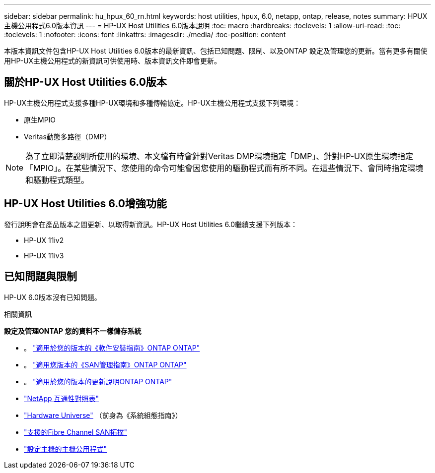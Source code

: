 ---
sidebar: sidebar 
permalink: hu_hpux_60_rn.html 
keywords: host utilities, hpux, 6.0, netapp, ontap, release, notes 
summary: HPUX主機公用程式6.0版本資訊 
---
= HP-UX Host Utilities 6.0版本說明
:toc: macro
:hardbreaks:
:toclevels: 1
:allow-uri-read: 
:toc: 
:toclevels: 1
:nofooter: 
:icons: font
:linkattrs: 
:imagesdir: ./media/
:toc-position: content


本版本資訊文件包含HP-UX Host Utilities 6.0版本的最新資訊、包括已知問題、限制、以及ONTAP 設定及管理您的更新。當有更多有關使用HP-UX主機公用程式的新資訊可供使用時、版本資訊文件即會更新。



== 關於HP-UX Host Utilities 6.0版本

HP-UX主機公用程式支援多種HP-UX環境和多種傳輸協定。HP-UX主機公用程式支援下列環境：

* 原生MPIO
* Veritas動態多路徑（DMP）



NOTE: 為了立即清楚說明所使用的環境、本文檔有時會針對Veritas DMP環境指定「DMP」、針對HP-UX原生環境指定「MPIO」。在某些情況下、您使用的命令可能會因您使用的驅動程式而有所不同。在這些情況下、會同時指定環境和驅動程式類型。



== HP-UX Host Utilities 6.0增強功能

發行說明會在產品版本之間更新、以取得新資訊。HP-UX Host Utilities 6.0繼續支援下列版本：

* HP-UX 11iv2
* HP-UX 11iv3




== 已知問題與限制

HP-UX 6.0版本沒有已知問題。

.相關資訊
*設定及管理ONTAP 您的資料不一樣儲存系統*

* 。 link:https://docs.netapp.com/us-en/ontap/setup-upgrade/index.html["適用於您的版本的《軟件安裝指南》ONTAP ONTAP"^]
* 。 link:https://docs.netapp.com/us-en/ontap/san-management/index.html["適用您版本的《SAN管理指南》ONTAP ONTAP"^]
* 。 link:https://library.netapp.com/ecm/ecm_download_file/ECMLP2492508["適用於您的版本的更新說明ONTAP ONTAP"^]
* link:https://imt.netapp.com/matrix/#welcome["NetApp 互通性對照表"^]
* link:https://hwu.netapp.com/["Hardware Universe"^] （前身為《系統組態指南》）
* link:https://docs.netapp.com/us-en/ontap-sanhost/index.html["支援的Fibre Channel SAN拓撲"]
* link:https://mysupport.netapp.com/documentation/productlibrary/index.html?productID=61343["設定主機的主機公用程式"^]

